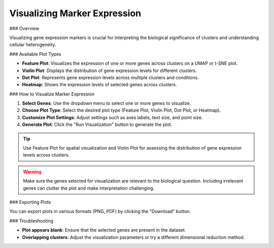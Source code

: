 ===================================
Visualizing Marker Expression
===================================

### Overview

Visualizing gene expression markers is crucial for interpreting the biological significance of clusters and understanding cellular heterogeneity.

### Available Plot Types

- **Feature Plot**: Visualizes the expression of one or more genes across clusters on a UMAP or t-SNE plot.
- **Violin Plot**: Displays the distribution of gene expression levels for different clusters.
- **Dot Plot**: Represents gene expression levels across multiple clusters and conditions.
- **Heatmap**: Shows the expression levels of selected genes across clusters.

### How to Visualize Marker Expression

1. **Select Genes**: Use the dropdown menu to select one or more genes to visualize.
2. **Choose Plot Type**: Select the desired plot type (Feature Plot, Violin Plot, Dot Plot, or Heatmap).
3. **Customize Plot Settings**: Adjust settings such as axes labels, text size, and point size.
4. **Generate Plot**: Click the "Run Visualization" button to generate the plot.

.. image:: ../_static/images/single_dataset_analysis/visualizing_marker_expression.png
   :width: 90%
   :align: center

.. tip::
   Use Feature Plot for spatial visualization and Violin Plot for assessing the distribution of gene expression levels across clusters.

.. warning::
   Make sure the genes selected for visualization are relevant to the biological question. Including irrelevant genes can clutter the plot and make interpretation challenging.

### Exporting Plots

You can export plots in various formats (PNG, PDF) by clicking the "Download" button.

### Troubleshooting

- **Plot appears blank**: Ensure that the selected genes are present in the dataset.
- **Overlapping clusters**: Adjust the visualization parameters or try a different dimensional reduction method.
